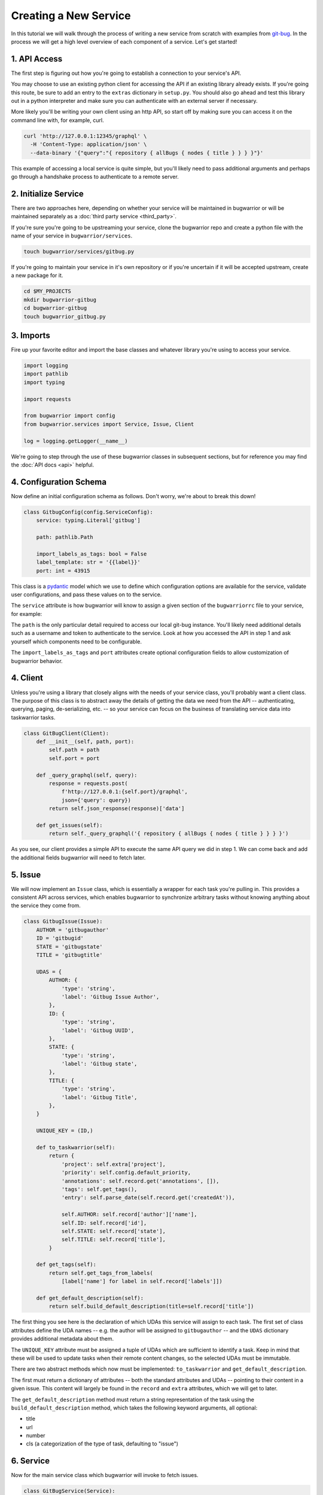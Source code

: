 Creating a New Service
======================

In this tutorial we will walk through the process of writing a new service from scratch with examples from `git-bug <https://github.com/MichaelMure/git-bug>`_. In the process we will get a high level overview of each component of a service. Let's get started!

1. API Access
-------------

The first step is figuring out how you're going to establish a connection to your service's API.

You may choose to use an existing python client for accessing the API if an existing library already exists. If you're going this route, be sure to add an entry to the ``extras`` dictionary in ``setup.py``. You should also go ahead and test this library out in a python interpreter and make sure you can authenticate with an external server if necessary.

More likely you'll be writing your own client using an http API, so start off by making sure you can access it on the command line with, for example, curl.

.. code:: bash

  curl 'http://127.0.0.1:12345/graphql' \
    -H 'Content-Type: application/json' \
    --data-binary '{"query":"{ repository { allBugs { nodes { title } } } }"}'

This example of accessing a local service is quite simple, but you'll likely need to pass additional arguments and perhaps go through a handshake process to authenticate to a remote server.

2. Initialize Service
---------------------

There are two approaches here, depending on whether your service will be maintained in bugwarrior or will be maintained separately as a :doc:`third party service <third_party>`.

If you're sure you're going to be upstreaming your service, clone the bugwarrior repo and create a python file with the name of your service in ``bugwarrior/services``.

.. code:: bash

   touch bugwarrior/services/gitbug.py

If you're going to maintain your service in it's own repository or if you're uncertain if it will be accepted upstream, create a new package for it.

.. code:: bash

   cd $MY_PROJECTS
   mkdir bugwarrior-gitbug
   cd bugwarrior-gitbug
   touch bugwarrior_gitbug.py

3. Imports
----------

Fire up your favorite editor and import the base classes and whatever library you're using to access your service.

.. code:: python

  import logging
  import pathlib
  import typing

  import requests

  from bugwarrior import config
  from bugwarrior.services import Service, Issue, Client

  log = logging.getLogger(__name__)

We're going to step through the use of these bugwarrior classes in subsequent sections, but for reference you may find the :doc:`API docs <api>` helpful.


4. Configuration Schema
-----------------------

Now define an initial configuration schema as follows. Don't worry, we're about to break this down!

.. code:: python

  class GitbugConfig(config.ServiceConfig):
      service: typing.Literal['gitbug']

      path: pathlib.Path

      import_labels_as_tags: bool = False
      label_template: str = '{{label}}'
      port: int = 43915

This class is a `pydantic <https://pydantic-docs.helpmanual.io/>`_ model which we use to define which configuration options are available for the service, validate user configurations, and pass these values on to the service.

The ``service`` attribute is how bugwarrior will know to assign a given section of the ``bugwarriorrc`` file to your service, for example:

.. config::

  [my_gitbug]
  service = gitbug

The ``path`` is the only particular detail required to access our local git-bug instance. You'll likely need additional details such as a username and token to authenticate to the service. Look at how you accessed the API in step 1 and ask yourself which components need to be configurable.

The ``import_labels_as_tags`` and ``port`` attributes create optional configuration fields to allow customization of bugwarrior behavior.

4. Client
---------

Unless you're using a library that closely aligns with the needs of your service class, you'll probably want a client class. The purpose of this class is to abstract away the details of getting the data we need from the API -- authenticating, querying, paging, de-serializing, etc. -- so your service can focus on the business of translating service data into taskwarrior tasks.

.. code:: python

  class GitBugClient(Client):
      def __init__(self, path, port):
          self.path = path
          self.port = port

      def _query_graphql(self, query):
          response = requests.post(
              f'http://127.0.0.1:{self.port}/graphql',
              json={'query': query})
          return self.json_response(response)['data']

      def get_issues(self):
          return self._query_graphql('{ repository { allBugs { nodes { title } } } }')

As you see, our client provides a simple API to execute the same API query we did in step 1. We can come back and add the additional fields bugwarrior will need to fetch later.

5. Issue
--------

We will now implement an ``Issue`` class, which is essentially a wrapper for each task you're pulling in. This provides a consistent API across services, which enables bugwarrior to synchronize arbitrary tasks without knowing anything about the service they come from.

.. code:: python

  class GitbugIssue(Issue):
      AUTHOR = 'gitbugauthor'
      ID = 'gitbugid'
      STATE = 'gitbugstate'
      TITLE = 'gitbugtitle'

      UDAS = {
          AUTHOR: {
              'type': 'string',
              'label': 'Gitbug Issue Author',
          },
          ID: {
              'type': 'string',
              'label': 'Gitbug UUID',
          },
          STATE: {
              'type': 'string',
              'label': 'Gitbug state',
          },
          TITLE: {
              'type': 'string',
              'label': 'Gitbug Title',
          },
      }

      UNIQUE_KEY = (ID,)

      def to_taskwarrior(self):
          return {
              'project': self.extra['project'],
              'priority': self.config.default_priority,
              'annotations': self.record.get('annotations', []),
              'tags': self.get_tags(),
              'entry': self.parse_date(self.record.get('createdAt')),

              self.AUTHOR: self.record['author']['name'],
              self.ID: self.record['id'],
              self.STATE: self.record['state'],
              self.TITLE: self.record['title'],
          }

      def get_tags(self):
          return self.get_tags_from_labels(
              [label['name'] for label in self.record['labels']])

      def get_default_description(self):
          return self.build_default_description(title=self.record['title'])

The first thing you see here is the declaration of which UDAs this service will assign to each task. The first set of class attributes define the UDA names -- e.g. the author will be assigned to ``gitbugauthor`` -- and the ``UDAS`` dictionary provides additional metadata about them.

The ``UNIQUE_KEY`` attribute must be assigned a tuple of UDAs which are sufficient to identify a task. Keep in mind that these will be used to update tasks when their remote content changes, so the selected UDAs must be immutable.

There are two abstract methods which now must be implemented: ``to_taskwarrior`` and ``get_default_description``.

The first must return a dictionary of attributes -- both the standard attributes and UDAs -- pointing to their content in a given issue. This content will largely be found in the ``record`` and ``extra`` attributes, which we will get to later.

The ``get_default_description`` method must return a string representation of the task using the ``build_default_description`` method, which takes the following keyword arguments, all optional:

- title
- url
- number
- cls (a categorization of the type of task, defaulting to "issue")

6. Service
----------

Now for the main service class which bugwarrior will invoke to fetch issues.

.. code:: python

  class GitBugService(Service):
      ISSUE_CLASS = GitBugIssue
      CONFIG_SCHEMA = GitBugConfig

      def __init__(self, *args, **kwargs):
          super().__init__(*args, **kwargs)

          self.client = GitBugClient(path=self.config.path, port=self.config.port)

      def issues(self):
          for issue in self.client.get_issues():
              comments = issue.pop('comments')
              issue['description'] = comments['nodes'].pop(0)['message']

              if self.main_config.annotation_comments:
                  annotations = ((
                      comment['author']['name'],
                      comment['message']
                  ) for comment in comments['nodes'])
                  issue['annotations'] = self.build_annotations(annotations)

              yield self.get_issue_for_record(issue)

Here we see two required class attributes (pointing to the classes we previously defined) and two required methods.

The ``issues`` method is a generator which yields individual issue dictionaries.

7. Service Registration
-----------------------

If you're developing your service in a separate package, it's time to create a ``setup.py`` if you have not done so already, and register the name of your service with the path to your ``Service`` class.

.. code:: python

  setup(...
    entry_points="""
    [bugwarrior.service]
    gitbug=bugwarrior_gitbug:GitBugService
    """
  )

If you're developing in the bugwarrior repo, you can simply add your entry to the existing ``[bugwarrior.service]`` group.

8. Tests
----------

.. note::

   The remainder of this tutorial is not geared towards third-party services. While you are free to use bugwarrior's testing infrastructure, no attempt is being made to maintain the stability of these interfaces at this time.



Create a test file and implement at least the minimal service tests by inheriting from ``AbstractServiceTest``.

.. code:: bash

   touch tests/test_gitbug.py

.. code:: python

  class TestGitBugIssue(AbstractServiceTest, ServiceTest):
      SERVICE_CONFIG = {
          'service': 'gitbug',
          'path': '/dev/null',
      }

      def setUp(self):
          super().setUp()

          self.data = TestData()

          self.service = self.get_mock_service(GitBugService)
          self.service.client = mock.MagicMock(spec=GitBugClient)
          self.service.client.get_issues = mock.MagicMock(
              return_value=[self.data.arbitrary_bug])

      def test_to_taskwarrior(self):
          issue = self.service.get_issue_for_record(
              self.data.arbitrary_bug, {})

          expected = { ... }

          actual = issue.to_taskwarrior()

          self.assertEqual(actual, expected)

      def test_issues(self):
          issue = next(self.service.issues())

          expected = { ... }

          self.assertEqual(TaskConstructor(issue).get_taskwarrior_record(), expected)

9. Documentation
------------------

Create a documentation file and include the relevant sections.

.. code:: bash

   touch bugwarrior/docs/services/gitbug.rst

Copy and complete the following template:

.. code::

   SERVICE_NAME
   ============

   You can import tasks from your SERVICE_NAME instance using the ``SERVICE`` service name.

   EXTRA DEPENDENCY INSTALLATION INSTRUCTIONS, IF NEEDED

   Example Service
   ---------------

   Here's an example of a SERVICE_NAME target:

   .. config::

       [my_issue_tracker]
       service = SERVICE
       ADDITIONAL REQUIRED CONFIGURATION OPTIONS, IN INI FORMAT


   The above example is the minimum required to import issues from SERVICE_NAME.
   You can also feel free to use any of the configuration options described in :ref:`common_configuration_options` or described in `Service Features`_ below.

   EXPLAIN THE ADDITIONAL REQUIRED CONFIGURATION OPTIONS

   Service Features
   ----------------

   ADD SECTIONS HERE TO COVER EACH OPTIONAL CONFIGURATION OPTION.
   SOME OPTIONS WILL NEED THEIR OWN SECTION WHILE OTHERS MAKE SENSE TO GROUP TOGETHER.

   Provided UDA Fields
   -------------------

   .. udas:: bugwarrior.services.SERVICE_MODULE.ISSUE_CLASS

10. README
----------

Update the list of services in ``README.rst`` with a link to the homepage of your service.
